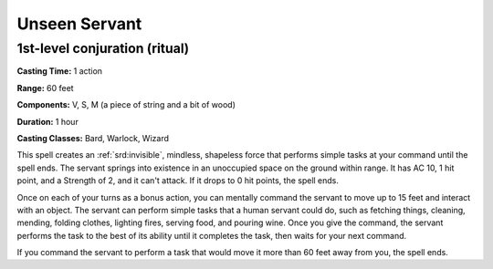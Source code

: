 
.. _srd:unseen-servant:

Unseen Servant
-------------------------------------------------------------

1st-level conjuration (ritual)
^^^^^^^^^^^^^^^^^^^^^^^^^^^^^^

**Casting Time:** 1 action

**Range:** 60 feet

**Components:** V, S, M (a piece of string and a bit of wood)

**Duration:** 1 hour

**Casting Classes:** Bard, Warlock, Wizard

This spell creates an :ref:`srd:invisible`, mindless, shapeless force that performs
simple tasks at your command until the spell ends. The servant springs
into existence in an unoccupied space on the ground within range. It has
AC 10, 1 hit point, and a Strength of 2, and it can't attack. If it
drops to 0 hit points, the spell ends.

Once on each of your turns as a bonus action, you can mentally command
the servant to move up to 15 feet and interact with an object. The
servant can perform simple tasks that a human servant could do, such as
fetching things, cleaning, mending, folding clothes, lighting fires,
serving food, and pouring wine. Once you give the command, the servant
performs the task to the best of its ability until it completes the
task, then waits for your next command.

If you command the servant to perform a task that would move it more
than 60 feet away from you, the spell ends.
